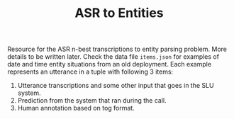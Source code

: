 #+TITLE:  ASR to Entities

Resource for the ASR n-best transcriptions to entity parsing problem. More
details to be written later. Check the data file ~items.json~ for examples of date
and time entity situations from an old deployment. Each example represents an
utterance in a tuple with following 3 items:

1. Utterance transcriptions and some other input that goes in the SLU system.
2. Prediction from the system that ran during the call.
3. Human annotation based on tog format.
